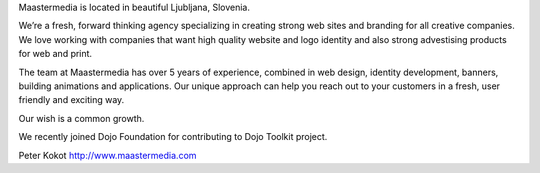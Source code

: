 Maastermedia is located in beautiful Ljubljana, Slovenia.

We’re a fresh, forward thinking agency specializing in creating strong web sites and branding for all creative companies. We love working with companies that want high quality website and logo identity and also strong advestising products for web and print.

The team at Maastermedia has over 5 years of experience, combined in web design, identity development, banners, building animations and applications. Our unique approach can help you reach out to your customers in a fresh, user friendly and exciting way.

Our wish is a common growth.

We recently joined Dojo Foundation for contributing to Dojo Toolkit project.

Peter Kokot
http://www.maastermedia.com
